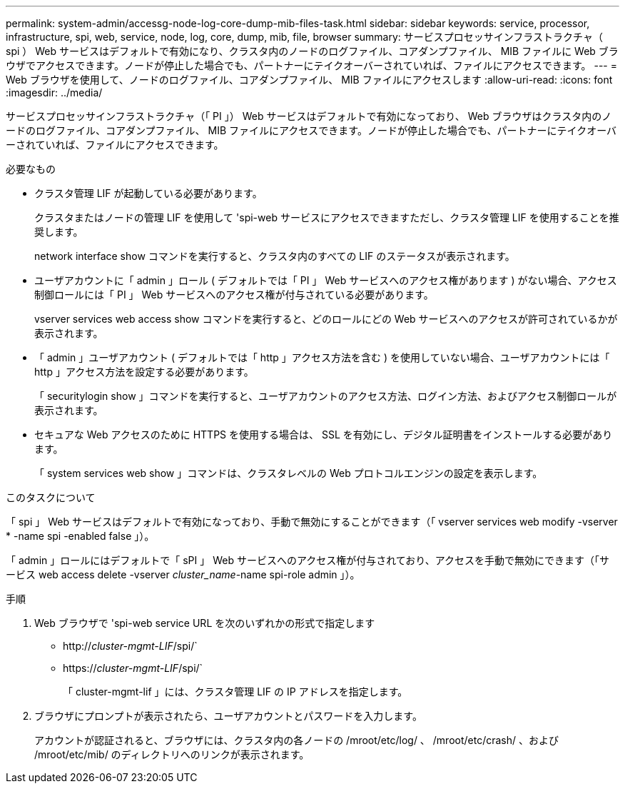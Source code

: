 ---
permalink: system-admin/accessg-node-log-core-dump-mib-files-task.html 
sidebar: sidebar 
keywords: service, processor, infrastructure, spi, web, service, node, log, core, dump, mib, file, browser 
summary: サービスプロセッサインフラストラクチャ（ spi ） Web サービスはデフォルトで有効になり、クラスタ内のノードのログファイル、コアダンプファイル、 MIB ファイルに Web ブラウザでアクセスできます。ノードが停止した場合でも、パートナーにテイクオーバーされていれば、ファイルにアクセスできます。 
---
= Web ブラウザを使用して、ノードのログファイル、コアダンプファイル、 MIB ファイルにアクセスします
:allow-uri-read: 
:icons: font
:imagesdir: ../media/


[role="lead"]
サービスプロセッサインフラストラクチャ（「 PI 」） Web サービスはデフォルトで有効になっており、 Web ブラウザはクラスタ内のノードのログファイル、コアダンプファイル、 MIB ファイルにアクセスできます。ノードが停止した場合でも、パートナーにテイクオーバーされていれば、ファイルにアクセスできます。

.必要なもの
* クラスタ管理 LIF が起動している必要があります。
+
クラスタまたはノードの管理 LIF を使用して 'spi-web サービスにアクセスできますただし、クラスタ管理 LIF を使用することを推奨します。

+
network interface show コマンドを実行すると、クラスタ内のすべての LIF のステータスが表示されます。

* ユーザアカウントに「 admin 」ロール ( デフォルトでは「 PI 」 Web サービスへのアクセス権があります ) がない場合、アクセス制御ロールには「 PI 」 Web サービスへのアクセス権が付与されている必要があります。
+
vserver services web access show コマンドを実行すると、どのロールにどの Web サービスへのアクセスが許可されているかが表示されます。

* 「 admin 」ユーザアカウント ( デフォルトでは「 http 」アクセス方法を含む ) を使用していない場合、ユーザアカウントには「 http 」アクセス方法を設定する必要があります。
+
「 securitylogin show 」コマンドを実行すると、ユーザアカウントのアクセス方法、ログイン方法、およびアクセス制御ロールが表示されます。

* セキュアな Web アクセスのために HTTPS を使用する場合は、 SSL を有効にし、デジタル証明書をインストールする必要があります。
+
「 system services web show 」コマンドは、クラスタレベルの Web プロトコルエンジンの設定を表示します。



.このタスクについて
「 spi 」 Web サービスはデフォルトで有効になっており、手動で無効にすることができます（「 vserver services web modify -vserver * -name spi -enabled false 」）。

「 admin 」ロールにはデフォルトで「 sPI 」 Web サービスへのアクセス権が付与されており、アクセスを手動で無効にできます（「サービス web access delete -vserver _cluster_name_-name spi-role admin 」）。

.手順
. Web ブラウザで 'spi-web service URL を次のいずれかの形式で指定します
+
** http://_cluster-mgmt-LIF_/spi/`
** https://_cluster-mgmt-LIF_/spi/`
+
「 cluster-mgmt-lif 」には、クラスタ管理 LIF の IP アドレスを指定します。



. ブラウザにプロンプトが表示されたら、ユーザアカウントとパスワードを入力します。
+
アカウントが認証されると、ブラウザには、クラスタ内の各ノードの /mroot/etc/log/ 、 /mroot/etc/crash/ 、および /mroot/etc/mib/ のディレクトリへのリンクが表示されます。


